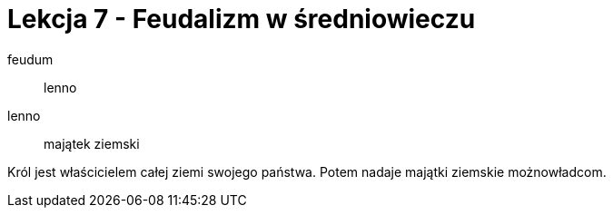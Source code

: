 = Lekcja 7 - Feudalizm w średniowieczu

feudum::
	lenno
lenno::
	majątek ziemski

Król jest właścicielem całej ziemi swojego państwa. Potem nadaje majątki ziemskie możnowładcom.
